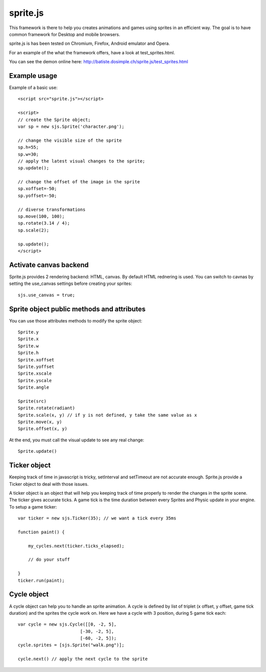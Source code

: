 ===========
sprite.js
===========

This framework is there to help you creates animations and games
using sprites in an efficient way. The goal is to have common
framework for Desktop and mobile browsers.

sprite.js is has been tested on Chromium, Firefox, Android emulator and Opera.

For an example of the what the framework offers, have a look at test_sprites.html.

You can see the demon online here: http://batiste.dosimple.ch/sprite.js/test_sprites.html

Example usage
=================

Example of a basic use::

    <script src="sprite.js"></script>

    <script>
    // create the Sprite object;
    var sp = new sjs.Sprite('character.png');

    // change the visible size of the sprite
    sp.h=55;
    sp.w=30;
    // apply the latest visual changes to the sprite;
    sp.update();

    // change the offset of the image in the sprite
    sp.xoffset=-50;
    sp.yoffset=-50;

    // diverse transformations
    sp.move(100, 100);
    sp.rotate(3.14 / 4);
    sp.scale(2);

    sp.update();
    </script>

Activate canvas backend
========================

Sprite.js provides 2 rendering backend: HTML, canvas. By default HTML rednering is used. You can switch
to cavnas by setting the use_canvas settings before creating your sprites::

    sjs.use_canvas = true;

Sprite object public methods and attributes
============================================

You can use those attributes methods to modify the sprite object::

    Sprite.y
    Sprite.x
    Sprite.w
    Sprite.h
    Sprite.xoffset
    Sprite.yoffset
    Sprite.xscale
    Sprite.yscale
    Sprite.angle

    Sprite(src)
    Sprite.rotate(radiant)
    Sprite.scale(x, y) // if y is not defined, y take the same value as x
    Sprite.move(x, y)
    Sprite.offset(x, y)

At the end, you must call the visual update to see any real change::

    Sprite.update()

Ticker object
==============

Keeping track of time in javascript is tricky, setInterval and setTimeout are not accurate enough. Sprite.js provide
a Ticker object to deal with those issues.

A ticker object is an object that will help you keeping track of time properly to render the changes in the sprite scene.
The ticker gives accurate ticks. A game tick is the time duration between every Sprites and Physic update in your engine. To setup
a game ticker::

    var ticker = new sjs.Ticker(35); // we want a tick every 35ms

    function paint() {

        my_cycles.next(ticker.ticks_elapsed);

        // do your stuff

    }
    ticker.run(paint);


Cycle object
============

A cycle object can help you to handle an sprite animation. A cycle is defined by list of triplet (x offset, y offset, game tick duration)
and the sprites the cycle work on. Here we have a cycle with 3 position, during 5 game tick each::

    var cycle = new sjs.Cycle([[0, -2, 5],
                            [-30, -2, 5],
                            [-60, -2, 5]);
    cycle.sprites = [sjs.Sprite("walk.png")];

    cycle.next() // apply the next cycle to the sprite

